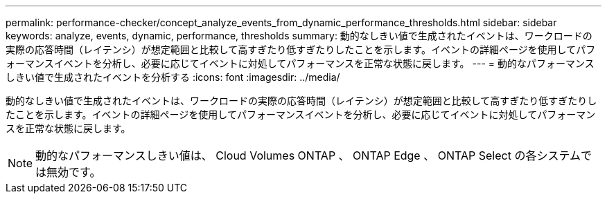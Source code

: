 ---
permalink: performance-checker/concept_analyze_events_from_dynamic_performance_thresholds.html 
sidebar: sidebar 
keywords: analyze, events, dynamic, performance, thresholds 
summary: 動的なしきい値で生成されたイベントは、ワークロードの実際の応答時間（レイテンシ）が想定範囲と比較して高すぎたり低すぎたりしたことを示します。イベントの詳細ページを使用してパフォーマンスイベントを分析し、必要に応じてイベントに対処してパフォーマンスを正常な状態に戻します。 
---
= 動的なパフォーマンスしきい値で生成されたイベントを分析する
:icons: font
:imagesdir: ../media/


[role="lead"]
動的なしきい値で生成されたイベントは、ワークロードの実際の応答時間（レイテンシ）が想定範囲と比較して高すぎたり低すぎたりしたことを示します。イベントの詳細ページを使用してパフォーマンスイベントを分析し、必要に応じてイベントに対処してパフォーマンスを正常な状態に戻します。

[NOTE]
====
動的なパフォーマンスしきい値は、 Cloud Volumes ONTAP 、 ONTAP Edge 、 ONTAP Select の各システムでは無効です。

====